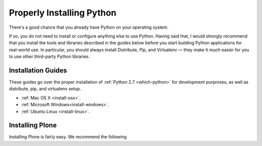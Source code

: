 Properly Installing Python
==========================

There's a good chance that you already have Python on your operating system.

If so, you do not need to install or configure anything else to use Python. Having said that, I would strongly recommend that you install the tools and libraries described in the guides below before you start building Python applications for real-world use. In particular, you should always install Distribute, Pip, and Virtualenv — they make it much easier for you to use other third-party Python libraries.

Installation Guides
-------------------

These guides go over the proper installation of :ref:`Python 2.7 <which-python>` for development purproses, as well as distribute, pip, and virtualenv setup.

- :ref:`Mac OS X <install-osx>`.
- :ref:`Microsoft Windows<install-windows>`.
- :ref:`Ubuntu Linux <install-linux>`.

Installing Plone
----------------

Installing Plone is fairly easy. We recommend the following